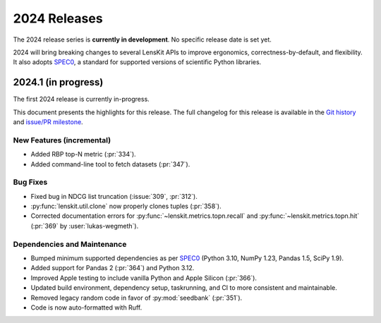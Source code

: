 2024 Releases
=============

The 2024 release series is **currently in development**.  No specific release
date is set yet.

2024 will bring breaking changes to several LensKit APIs to improve ergonomics,
correctness-by-default, and flexibility.  It also adopts SPEC0_, a standard for
supported versions of scientific Python libraries.

.. _SPEC0: https://scientific-python.org/specs/spec-0000/

2024.1 (in progress)
--------------------

The first 2024 release is currently in-progress.

This document presents the highlights for this release. The full changelog for this release is available in the `Git history <https://github.com/lenskit/lkpy/compare/0.14.4...main>`_
and `issue/PR milestone <https://github.com/lenskit/lkpy/milestone/14>`_.

New Features (incremental)
~~~~~~~~~

* Added RBP top-N metric (:pr:`334`).
* Added command-line tool to fetch datasets (:pr:`347`).

Bug Fixes
~~~~~~~~~

* Fixed bug in NDCG list truncation (:issue:`309`, :pr:`312`).
* :py:func:`lenskit.util.clone` now properly clones tuples (:pr:`358`).
* Corrected documentation errors for :py:func:`~lenskit.metrics.topn.recall` and :py:func:`~lenskit.metrics.topn.hit` (:pr:`369` by :user:`lukas-wegmeth`).

Dependencies and Maintenance
~~~~~~~~~

* Bumped minimum supported dependencies as per SPEC0_ (Python 3.10, NumPy 1.23, Pandas 1.5, SciPy 1.9).
* Added support for Pandas 2 (:pr:`364`) and Python 3.12.
* Improved Apple testing to include vanilla Python and Apple Silicon (:pr:`366`).
* Updated build environment, dependency setup, taskrunning, and CI to more consistent and maintainable.
* Removed legacy random code in favor of :py:mod:`seedbank` (:pr:`351`).
* Code is now auto-formatted with Ruff.
